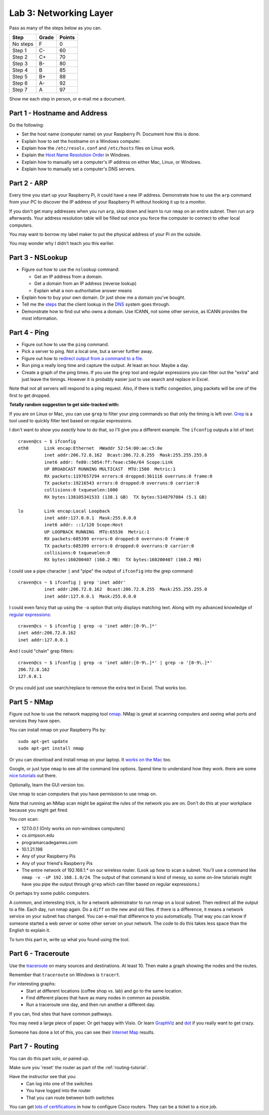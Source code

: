 Lab 3: Networking Layer
-----------------------

Pass as many of the steps below as you can.

========  ===== ======
Step      Grade Points
========  ===== ======
No steps  F     0
Step 1    C-    60
Step 2    C+    70
Step 3    B-    80
Step 4    B     85
Step 5    B+    88
Step 6    A-    92
Step 7    A     97
========  ===== ======

Show me each step in person, or e-mail me a document.

Part 1 - Hostname and Address
^^^^^^^^^^^^^^^^^^^^^^^^^^^^^

Do the following:

* Set the host name (computer name) on your Raspberry Pi.
  Document how this is done.
* Explain how to set the hostname on a Windows computer.
* Explain how the ``/etc/resolv.conf`` and ``/etc/hosts`` files on Linux work.
* Explain the
  `Host Name Resolution Order <https://support.microsoft.com/en-us/kb/172218>`_
  in Windows.
* Explain how to manually set a computer's IP address on either Mac, Linux, or Windows.
* Explain how to manually set a computer's DNS servers.

Part 2 - ARP
^^^^^^^^^^^^

Every time you start up your Raspberry Pi, it could have a new IP address.
Demonstrate how to use the ``arp`` command from your PC to discover the IP
address of your Raspberry Pi without hooking it up to a monitor.

If you don't get many addresses when you run ``arp``, skip down and learn to
run ``nmap`` on an entire subnet. Then run ``arp`` afterwards. Your address
resolution table will be filled out once you force the computer to connect to
other local computers.

You may want to borrow my label maker to put the physical address of your
Pi on the outside.

You may wonder why I didn't teach you this earlier.

Part 3 - NSLookup
^^^^^^^^^^^^^^^^^

* Figure out how to use the ``nslookup`` command:

  * Get an IP address from a domain.
  * Get a domain from an IP address (reverse lookup)
  * Explain what a non-authoritative answer means

* Explain how to buy your own domain. Or just show me a domain you've bought.
* Tell me the
  `steps <https://www.verisign.com/en_US/website-presence/online/how-dns-works/index.xhtml>`_
  that the client lookup in the
  `DNS <https://en.wikipedia.org/wiki/Domain_Name_System>`_ system goes through.
* Demonstrate how to find out who owns a domain. Use ICANN, not some other
  service, as ICANN provides the most information.

Part 4 - Ping
^^^^^^^^^^^^^

* Figure out how to use the ``ping`` command.
* Pick a server to ping. Not a local one, but a server further away.
* Figure out how to `redirect output from a command to a file <https://www.microsoft.com/resources/documentation/windows/xp/all/proddocs/en-us/redirection.mspx?mfr=true>`_.
* Run ping a really long time and capture the output. At least an hour. Maybe a day.
* Create a graph of the ping times. If you use the ``grep`` tool and regular expressions
  you can filter out the "extra" and just leave the timings. However it is probably
  easier just to use search and replace in Excel.

Note that not all servers will respond to a ping request. Also, if there is
traffic congestion, ping packets will be one of the first to get dropped.

**Totally random suggestion to get side-tracked with:**

If you are on Linux or Mac, you can use ``grep`` to filter your ping
commands so that only the timing is left over. `Grep`_ is a tool used to quickly
filter text based on regular expressions.

I don't want to show you *exactly* how to do that, so I'll give
you a different example. The ``ifconfig`` outputs a lot of text::

  craven@cs ~ $ ifconfig
  eth0      Link encap:Ethernet  HWaddr 52:54:00:ae:c5:0e
            inet addr:206.72.8.162  Bcast:206.72.8.255  Mask:255.255.255.0
            inet6 addr: fe80::5054:ff:feae:c50e/64 Scope:Link
            UP BROADCAST RUNNING MULTICAST  MTU:1500  Metric:1
            RX packets:1197657294 errors:0 dropped:361116 overruns:0 frame:0
            TX packets:19216543 errors:0 dropped:0 overruns:0 carrier:0
            collisions:0 txqueuelen:1000
            RX bytes:138105341533 (138.1 GB)  TX bytes:5148797084 (5.1 GB)

  lo        Link encap:Local Loopback
            inet addr:127.0.0.1  Mask:255.0.0.0
            inet6 addr: ::1/128 Scope:Host
            UP LOOPBACK RUNNING  MTU:65536  Metric:1
            RX packets:685399 errors:0 dropped:0 overruns:0 frame:0
            TX packets:685399 errors:0 dropped:0 overruns:0 carrier:0
            collisions:0 txqueuelen:0
            RX bytes:160200407 (160.2 MB)  TX bytes:160200407 (160.2 MB)

I could use a pipe character ``|`` and "pipe" the output of ``ifconfig`` into the
grep command::

  craven@cs ~ $ ifconfig | grep 'inet addr'
            inet addr:206.72.8.162  Bcast:206.72.8.255  Mask:255.255.255.0
            inet addr:127.0.0.1  Mask:255.0.0.0

I could even fancy that up using the ``-o`` option that only displays matching
text. Along with my advanced knowledge of `regular expressions`_::

  craven@cs ~ $ ifconfig | grep -o 'inet addr:[0-9\.]*'
  inet addr:206.72.8.162
  inet addr:127.0.0.1

And I could "chain" grep filters::

  craven@cs ~ $ ifconfig | grep -o 'inet addr:[0-9\.]*' | grep -o '[0-9\.]*'
  206.72.8.162
  127.0.0.1

Or you could just use search/replace to remove the extra text in Excel. That works too.

Part 5 - NMap
^^^^^^^^^^^^^

Figure out how to use the network mapping tool `nmap`_. NMap is great at scanning
computers and seeing what ports and services they have open.

You can install nmap on your Raspberry Pis by::

  sudo apt-get update
  sudo apt-get install nmap

Or you can download and install nmap on your laptop. It
`works on the Mac <https://nmap.org/book/inst-macosx.html>`_ too.

Google, or just type ``nmap`` to see all the command line options. Spend time
to understand how they work.
there are some `nice tutorials <http://www.cyberciti.biz/networking/nmap-command-examples-tutorials/>`_ out there.

Optionally, learn the GUI version too.

Use nmap to scan computers that you have permission to use nmap on.

Note that running an NMap scan might
be against the rules of the network you are on. Don't do this at your workplace
because you might get fired.

You *can* scan:

* 127.0.0.1 (Only works on non-windows computers)
* cs.simpson.edu
* programarcadegames.com
* 10.1.21.198
* Any of your Raspberry Pis
* Any of your friend's Raspberry Pis
* The entire network of 192.168.1.* on our wireless router. (Look up how to
  scan a subnet. You'll use a command like ``nmap -v -sP 192.168.1.0/24``. The
  output of that command is kind of messy, so some on-line tutorials might have
  you pipe the output through ``grep`` which can filter based on regular expressions.)

Or perhaps try some public computers.

A common, and interesting trick, is for a network administrator to run nmap
on a local subnet. Then redirect all the output to a file. Each day, run nmap again.
Do a ``diff`` on the new and old files. If there is a difference, it means
a network service on your subnet has changed. You can e-mail that difference
to you automatically.
That way you can know if someone started a web server or some other server on
your network. The code to do this takes less space than the English to explain it.

To turn this part in, write up what you found using the tool.

Part 6 - Traceroute
^^^^^^^^^^^^^^^^^^^

Use the `traceroute <https://en.wikipedia.org/wiki/Traceroute>`_
on many sources and destinations. At least 10. Then make a graph
showing the nodes and the routes.

Remember that ``traceroute`` on Windows is ``tracert``.

For interesting graphs:
    * Start at different locations (coffee shop vs. lab) and go to the same
      location.
    * Find different places that have as many nodes in common as possible.
    * Run a traceroute one day, and then run another a different day.

If you can, find sites that have common pathways.

You may need a large piece of paper. Or get happy with Visio. Or learn
`GraphViz <http://www.graphviz.org/>`_ and
`dot <https://en.wikipedia.org/wiki/DOT_(graph_description_language)>`_ if you
really want to get crazy.

Someone has done a lot of this, you can see their `Internet Map`_ results.

Part 7 - Routing
^^^^^^^^^^^^^^^^

You can do this part solo, or paired up.

Make sure you 'reset' the router as part of the :ref:`routing-tutorial`.

Have the instructor see that you:
    * Can log into one of the switches
    * You have logged into the router
    * That you can route between both switches

You can get
`lots of certifications <http://www.cisco.com/c/en/us/training-events/training-certifications/certifications.html>`_
in how to configure Cisco routers. They can be a ticket to a nice job.


.. _nmap: https://nmap.org/
.. _Internet Map: http://internet-map.net/
.. _regular expressions: https://regexone.com/
.. _grep: https://en.wikipedia.org/wiki/Grep

